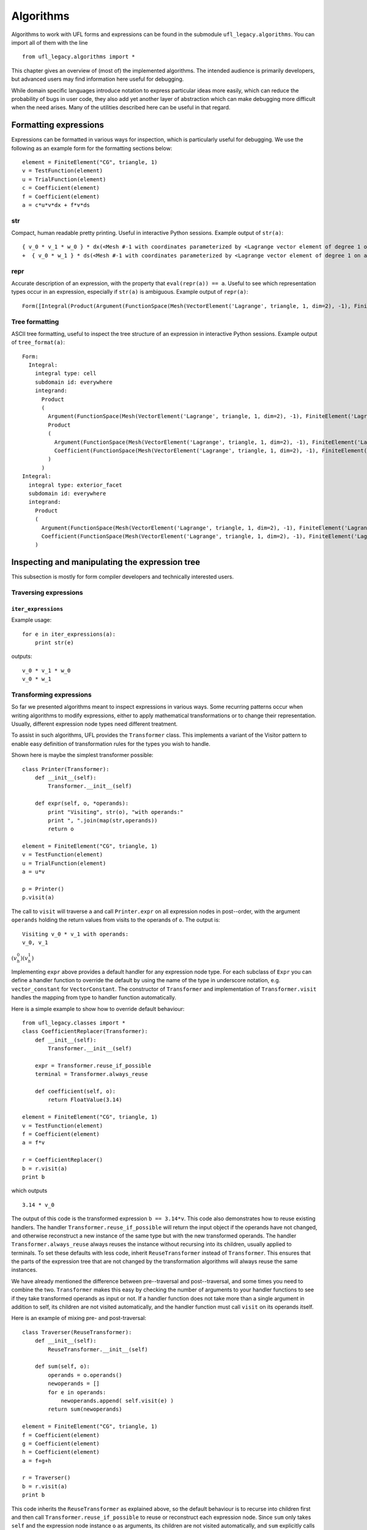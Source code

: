 **********
Algorithms
**********

Algorithms to work with UFL forms and expressions can be found in the
submodule ``ufl_legacy.algorithms``.  You can import all of them with
the line

::

  from ufl_legacy.algorithms import *

This chapter gives an overview of (most of) the implemented algorithms.
The intended audience is primarily developers, but advanced users may
find information here useful for debugging.

While domain specific languages introduce notation to express particular
ideas more easily, which can reduce the probability of bugs in user code,
they also add yet another layer of abstraction which can make debugging
more difficult when the need arises.  Many of the utilities described
here can be useful in that regard.


Formatting expressions
======================

Expressions can be formatted in various ways for inspection, which is
particularly useful for debugging.  We use the following as an example
form for the formatting sections below::

  element = FiniteElement("CG", triangle, 1)
  v = TestFunction(element)
  u = TrialFunction(element)
  c = Coefficient(element)
  f = Coefficient(element)
  a = c*u*v*dx + f*v*ds


str
---
Compact, human readable pretty printing.  Useful in interactive Python
sessions.  Example output of ``str(a)``::

  { v_0 * v_1 * w_0 } * dx(<Mesh #-1 with coordinates parameterized by <Lagrange vector element of degree 1 on a triangle: 2 x <CG1 on a triangle>>>[everywhere], {})
  +  { v_0 * w_1 } * ds(<Mesh #-1 with coordinates parameterized by <Lagrange vector element of degree 1 on a triangle: 2 x <CG1 on a triangle>>>[everywhere], {})

repr
----
Accurate description of an expression, with the property that
``eval(repr(a)) == a``.  Useful to see which representation types
occur in an expression, especially if ``str(a)`` is ambiguous.
Example output of ``repr(a)``::

  Form([Integral(Product(Argument(FunctionSpace(Mesh(VectorElement('Lagrange', triangle, 1, dim=2), -1), FiniteElement('Lagrange', triangle, 1)), 0, None), Product(Argument(FunctionSpace(Mesh(VectorElement('Lagrange', triangle, 1, dim=2), -1), FiniteElement('Lagrange', triangle, 1)), 1, None), Coefficient(FunctionSpace(Mesh(VectorElement('Lagrange', triangle, 1, dim=2), -1), FiniteElement('Lagrange', triangle, 1)), 0))), 'cell', Mesh(VectorElement('Lagrange', triangle, 1, dim=2), -1), 'everywhere', {}, None), Integral(Product(Argument(FunctionSpace(Mesh(VectorElement('Lagrange', triangle, 1, dim=2), -1), FiniteElement('Lagrange', triangle, 1)), 0, None), Coefficient(FunctionSpace(Mesh(VectorElement('Lagrange', triangle, 1, dim=2), -1), FiniteElement('Lagrange', triangle, 1)), 1)), 'exterior_facet', Mesh(VectorElement('Lagrange', triangle, 1, dim=2), -1), 'everywhere', {}, None)])


Tree formatting
---------------

ASCII tree formatting, useful to inspect the tree structure of
an expression in interactive Python sessions.  Example output of
``tree_format(a)``::

  Form:
    Integral:
      integral type: cell
      subdomain id: everywhere
      integrand:
        Product
        (
          Argument(FunctionSpace(Mesh(VectorElement('Lagrange', triangle, 1, dim=2), -1), FiniteElement('Lagrange', triangle, 1)), 0, None)
          Product
          (
            Argument(FunctionSpace(Mesh(VectorElement('Lagrange', triangle, 1, dim=2), -1), FiniteElement('Lagrange', triangle, 1)), 1, None)
            Coefficient(FunctionSpace(Mesh(VectorElement('Lagrange', triangle, 1, dim=2), -1), FiniteElement('Lagrange', triangle, 1)), 0)
          )
        )
  Integral:
    integral type: exterior_facet
    subdomain id: everywhere
    integrand:
      Product
      (
        Argument(FunctionSpace(Mesh(VectorElement('Lagrange', triangle, 1, dim=2), -1), FiniteElement('Lagrange', triangle, 1)), 0, None)
        Coefficient(FunctionSpace(Mesh(VectorElement('Lagrange', triangle, 1, dim=2), -1), FiniteElement('Lagrange', triangle, 1)), 1)
      )


Inspecting and manipulating the expression tree
===============================================

This subsection is mostly for form compiler developers and technically
interested users.

Traversing expressions
----------------------

``iter_expressions``
^^^^^^^^^^^^^^^^^^^^^

Example usage::

  for e in iter_expressions(a):
      print str(e)

outputs::

  v_0 * v_1 * w_0
  v_0 * w_1

..
    ``post_traversal``
    ^^^^^^^^^^^^^^^^^^^

..
    TODO: traversal.py

..
    ``pre_traversal``
    ^^^^^^^^^^^^^^^^^^

..
    TODO: traversal.py


..
    ``walk``
    ^^^^^^^^

..
    TODO: traversal.py


..
    ``traverse_terminals``
    ^^^^^^^^^^^^^^^^^^^^^^^

..
    TODO: traversal.py


..
    Extracting information
    ----------------------

..
    TODO: analysis.py


Transforming expressions
------------------------

So far we presented algorithms meant to inspect expressions
in various ways. Some recurring patterns occur when writing algorithms
to modify expressions, either to apply mathematical transformations or
to change their representation. Usually, different expression node types
need different treatment.

To assist in such algorithms, UFL provides the ``Transformer``
class. This implements a variant of the Visitor pattern to enable easy
definition of transformation rules for the types you wish to handle.

Shown here is maybe the simplest transformer possible::

  class Printer(Transformer):
      def __init__(self):
          Transformer.__init__(self)

      def expr(self, o, *operands):
          print "Visiting", str(o), "with operands:"
          print ", ".join(map(str,operands))
          return o

  element = FiniteElement("CG", triangle, 1)
  v = TestFunction(element)
  u = TrialFunction(element)
  a = u*v

  p = Printer()
  p.visit(a)

The call to ``visit`` will traverse ``a`` and call
``Printer.expr`` on all expression nodes in post--order, with the
argument ``operands`` holding the return values from visits to the
operands of ``o``. The output is::

  Visiting v_0 * v_1 with operands:
  v_0, v_1

:math:`(v^0_h)(v^1_h)`

Implementing ``expr`` above provides a default handler for any
expression node type. For each subclass of ``Expr`` you can
define a handler function to override the default by using the name
of the type in underscore notation, e.g. ``vector_constant``
for ``VectorConstant``.  The constructor of ``Transformer``
and implementation of ``Transformer.visit`` handles the mapping
from type to handler function automatically.

Here is a simple example to show how to override default behaviour::

  from ufl_legacy.classes import *
  class CoefficientReplacer(Transformer):
      def __init__(self):
          Transformer.__init__(self)

      expr = Transformer.reuse_if_possible
      terminal = Transformer.always_reuse

      def coefficient(self, o):
          return FloatValue(3.14)

  element = FiniteElement("CG", triangle, 1)
  v = TestFunction(element)
  f = Coefficient(element)
  a = f*v

  r = CoefficientReplacer()
  b = r.visit(a)
  print b

which outputs

::

  3.14 * v_0

The output of this code is the transformed expression ``b ==
3.14*v``.  This code also demonstrates how to reuse existing handlers.
The handler ``Transformer.reuse_if_possible`` will return the
input object if the operands have not changed, and otherwise reconstruct
a new instance of the same type but with the new transformed operands.
The handler ``Transformer.always_reuse`` always reuses the instance
without recursing into its children, usually applied to terminals.
To set these defaults with less code, inherit ``ReuseTransformer``
instead of ``Transformer``. This ensures that the parts of the
expression tree that are not changed by the transformation algorithms
will always reuse the same instances.

We have already mentioned the difference between pre--traversal
and post--traversal, and some times you need to combine the
two. ``Transformer`` makes this easy by checking the number of
arguments to your handler functions to see if they take transformed
operands as input or not.  If a handler function does not take more
than a single argument in addition to self, its children are not visited
automatically, and the handler function must call ``visit`` on its
operands itself.

Here is an example of mixing pre- and post-traversal::

  class Traverser(ReuseTransformer):
      def __init__(self):
          ReuseTransformer.__init__(self)

      def sum(self, o):
          operands = o.operands()
          newoperands = []
          for e in operands:
              newoperands.append( self.visit(e) )
          return sum(newoperands)

  element = FiniteElement("CG", triangle, 1)
  f = Coefficient(element)
  g = Coefficient(element)
  h = Coefficient(element)
  a = f+g+h

  r = Traverser()
  b = r.visit(a)
  print b

This code inherits the ``ReuseTransformer`` as explained above,
so the default behaviour is to recurse into children first and then call
``Transformer.reuse_if_possible`` to reuse or reconstruct each
expression node.  Since ``sum`` only takes ``self`` and the
expression node instance ``o`` as arguments, its children are not
visited automatically, and ``sum`` explicitly calls ``self.visit``
to do this.


Automatic differentiation implementation
========================================

This subsection is mostly for form compiler developers and technically
interested users.

First of all, we give a brief explanation of the algorithm.
Recall that a ``Coefficient`` represents a
sum of unknown coefficients multiplied with unknown
basis functions in some finite element space.

.. math::

   w(x) = \sum_k w_k \phi_k(x)

Also recall that an ``Argument`` represents any (unknown) basis
function in some finite element space.

.. math::

   v(x) = \phi_k(x), \qquad \phi_k \in V_h .

A form :math:`L(v; w)` implemented in UFL is intended for discretization
like

.. math::

   b_i = L(\phi_i; \sum_k w_k \phi_k), \qquad \forall \phi_i \in V_h .

The Jacobi matrix :math:`A_{ij}` of this vector can be obtained by
differentiation of :math:`b_i` w.r.t. :math:`w_j`, which can be written

.. math::

   A_{ij} = \frac{d b_i}{d w_j} = a(\phi_i, \phi_j; \sum_k w_k \phi_k), \qquad \forall \phi_i \in V_h, \quad \forall \phi_j \in V_h ,

for some form `a`. In UFL, the form `a` can be obtained by
differentiating `L`.  To manage this, we note that as long as the domain
:math:`\Omega` is independent of :math:`w_j`, :math:`\int_\Omega` commutes with :math:`\frac{d}{d
w_j}`, and we can differentiate the integrand expression instead, e.g.,

.. math::

   L(v; w) = \int_\Omega I_c(v; w) \, dx + \int_{\partial\Omega} I_e(v; w) \, ds, \\
      \frac{d}{d w_j} L(v; w) = \int_\Omega \frac{d I_c}{d w_j} \, dx + \int_{\partial\Omega} \frac{d I_e}{d w_j} \, ds.

In addition, we need that

.. math::

   \frac{d w}{d w_j} = \phi_j, \qquad \forall \phi_j \in V_h ,

which in UFL can be represented as

.. math::

   w &= \mathtt{Coefficient(element)}, \\
   v &= \mathtt{Argument(element)}, \\
   \frac{dw}{d w_j} &= v,

since :math:`w` represents the sum and :math:`v` represents any and all
basis functions in :math:`V_h`.

Other operators have well defined derivatives, and by repeatedly applying
the chain rule we can differentiate the integrand automatically.


..
    TODO: More details about AD algorithms for developers.


..
    Forward mode
    ------------

..
    TODO: forward_ad.py


..
    Reverse mode
    ------------

..
    TODO: reverse_ad.py

..
    Mixed derivatives
    -----------------

..
    TODO: ad.py


Computational graphs
====================

This section is for form compiler developers and is probably of no
interest to end-users.

An expression tree can be seen as a directed acyclic graph (DAG).
To aid in the implementation of form compilers, UFL includes tools to
build a linearized [#]_ computational graph from the abstract expression tree.

A graph can be partitioned into subgraphs based on dependencies of
subexpressions, such that a quadrature based compiler can easily place
subexpressions inside the right sets of loops.

.. [#] Linearized as in a linear datastructure,
   do not confuse this with automatic differentiation.

..
    TODO: Finish and test this before writing about it :)
    The vertices of a graph can be reordered to improve the efficiency
    of the generated code, an operation usually called operation scheduling.

The computational graph
-----------------------
..
    TODO: finish graph.py:

Consider the expression

.. math::

  f = (a + b) * (c + d)

where a, b, c, d are arbitrary scalar expressions.
The *expression tree* for f looks like this::

   a   b   c   d
   \   /   \   /
     +       +
      \     /
         *

In UFL f is represented like this expression tree.  If a, b, c, d are all
distinct Coefficient instances, the UFL representation will look like this::

  Coefficient Coefficient Coefficient Coefficient
            \     /             \     /
              Sum                 Sum
                 \               /
                  --- Product ---

If we instead have the expression

.. math::

  f = (a + b) * (a - b)

the tree will in fact look like this, with the functions a and b only
represented once::

  Coefficient     Coefficient
     |       \   /       |
     |        Sum      Product -- IntValue(-1)
     |         |         |
     |       Product     |
     |         |         |
     |------- Sum -------|

The expression tree is a directed acyclic graph (DAG) where the vertices
are Expr instances and each edge represents a direct dependency between
two vertices, i.e. that one vertex is among the operands of another.
A graph can also be represented in a linearized data structure, consisting
of an array of vertices and an array of edges. This representation is
convenient for many algorithms. An example to illustrate this graph
representation follows::

  G = V, E
  V = [a, b, a+b, c, d, c+d, (a+b)*(c+d)]
  E = [(6,2), (6,5), (5,3), (5,4), (2,0), (2,1)]

In the following, this representation of an expression will be called
the *computational graph*.  To construct this graph from a UFL
expression, simply do

::

  G = Graph(expression)
  V, E = G

The Graph class can build some useful data structures for use in
algorithms::

  Vin  = G.Vin()  # Vin[i]  = list of vertex indices j such that there is an edge from V[j] to V[i]
  Vout = G.Vout() # Vout[i] = list of vertex indices j such that there is an edge from V[i] to V[j]
  Ein  = G.Ein()  # Ein[i]  = list of edge indices j such that E[j] is an edge to V[i], e.g. E[j][1] == i
  Eout = G.Eout() # Eout[i] = list of edge indices j such that E[j] is an edge from V[i], e.g. E[j][0] == i

The ordering of the vertices in the graph can in principle be arbitrary,
but here they are ordered such that

.. math::

   v_i \prec v_j, \quad \forall j > i,

where :math:`a \prec b` means that :math:`a` does not depend on :math:`b`
directly or indirectly.

Another property of the computational graph built by UFL is that no
identical expression is assigned to more than one vertex. This is
achieved efficiently by inserting expressions in a dict (a hash map)
during graph building.

In principle, correct code can be generated for an expression from its
computational graph simply by iterating over the vertices and generating
code for each one separately. However, we can do better than that.


Partitioning the graph
----------------------

To help generate better code efficiently, we can partition vertices by
their dependencies, which allows us to, e.g., place expressions outside
the quadrature loop if they don't depend (directly or indirectly) on
the spatial coordinates. This is done simply by

..
    TODO

::

  P = partition(G)
